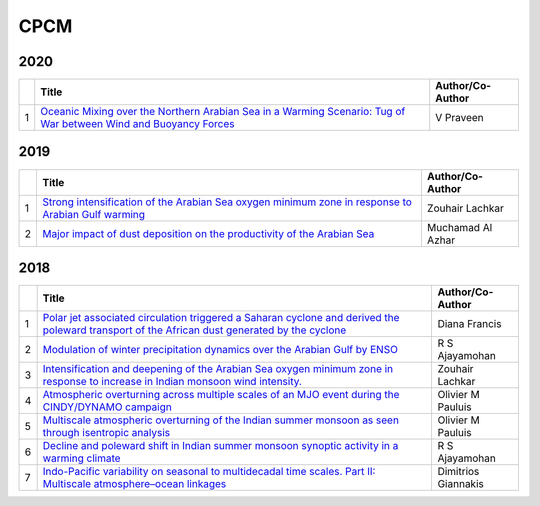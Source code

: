 CPCM 
=====

2020
----

.. list-table:: 
    :widths: auto 
    :header-rows: 1

    * - 
      - Title
      - Author/Co-Author
    * - 1
      - `Oceanic Mixing over the Northern Arabian Sea in a Warming Scenario: Tug of War between Wind and Buoyancy Forces
        <https://journals.ametsoc.org/doi/abs/10.1175/JPO-D-19-0173.1>`__
      - V Praveen

2019
----

.. list-table:: 
    :widths: auto 
    :header-rows: 1

    * - 
      - Title
      - Author/Co-Author
    * - 1
      - `Strong intensification of the Arabian Sea oxygen minimum zone in response to Arabian Gulf warming
        <https://agupubs.onlinelibrary.wiley.com/doi/abs/10.1029/2018GL081631>`__
      - Zouhair Lachkar
    * - 2
      - `Major impact of dust deposition on the productivity of the Arabian Sea
        <https://agupubs.onlinelibrary.wiley.com/doi/abs/10.1029/2019GL082770>`__
      - Muchamad Al Azhar

2018
----
.. list-table:: 
    :widths: auto 
    :header-rows: 1

    * - 
      - Title
      - Author/Co-Author
    * - 1
      - `Polar jet associated circulation triggered a Saharan cyclone and derived the poleward transport of the African dust generated by the cyclone
        <https://agupubs.onlinelibrary.wiley.com/doi/abs/10.1029/2018JD029095>`__
      - Diana Francis
    * - 2
      - `Modulation of winter precipitation dynamics over the Arabian Gulf by ENSO
        <https://agupubs.onlinelibrary.wiley.com/doi/abs/10.1002/2017JD027263>`__
      - R S Ajayamohan
    * - 3
      - `Intensification and deepening of the Arabian Sea oxygen minimum zone in response to increase in Indian monsoon wind intensity.	
        <https://www.researchgate.net/profile/Zouhair_Lachkar/publication/322367860_Intensification_and_deepening_of_the_Arabian_Sea_oxygen_minimum_zone_in_response_to_increase_in_Indian_monsoon_wind_intensity/links/5b0116740f7e9be94bd8eb9b/Intensification-and-deepening-of-the-Arabian-Sea-oxygen-minimum-zone-in-response-to-increase-in-Indian-monsoon-wind-intensity.pdf>`__
      - Zouhair Lachkar
    * - 4
      - `Atmospheric overturning across multiple scales of an MJO event during the CINDY/DYNAMO campaign
        <https://journals.ametsoc.org/doi/abs/10.1175/JAS-D-17-0060.1>`__
      - Olivier M Pauluis 
    * - 5 
      - `Multiscale atmospheric overturning of the Indian summer monsoon as seen through isentropic analysis
        <https://journals.ametsoc.org/doi/abs/10.1175/JAS-D-18-0068.1>`__
      - Olivier M Pauluis
    * - 6
      - `Decline and poleward shift in Indian summer monsoon synoptic activity in a warming climate
        <https://www.pnas.org/content/115/11/2681.short>`__
      - R S Ajayamohan 
    * - 7
      - `Indo-Pacific variability on seasonal to multidecadal time scales. Part II: Multiscale atmosphere–ocean linkages
        <https://journals.ametsoc.org/doi/abs/10.1175/JCLI-D-17-0031.1>`__
      - Dimitrios Giannakis      